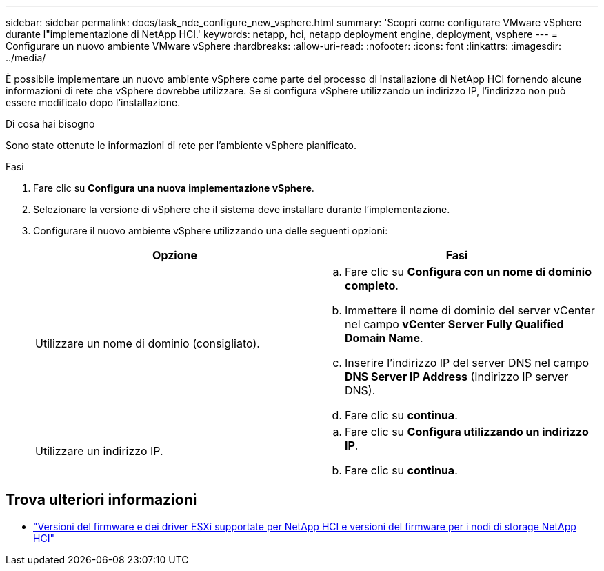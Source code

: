 ---
sidebar: sidebar 
permalink: docs/task_nde_configure_new_vsphere.html 
summary: 'Scopri come configurare VMware vSphere durante l"implementazione di NetApp HCI.' 
keywords: netapp, hci, netapp deployment engine, deployment, vsphere 
---
= Configurare un nuovo ambiente VMware vSphere
:hardbreaks:
:allow-uri-read: 
:nofooter: 
:icons: font
:linkattrs: 
:imagesdir: ../media/


[role="lead"]
È possibile implementare un nuovo ambiente vSphere come parte del processo di installazione di NetApp HCI fornendo alcune informazioni di rete che vSphere dovrebbe utilizzare. Se si configura vSphere utilizzando un indirizzo IP, l'indirizzo non può essere modificato dopo l'installazione.

.Di cosa hai bisogno
Sono state ottenute le informazioni di rete per l'ambiente vSphere pianificato.

.Fasi
. Fare clic su *Configura una nuova implementazione vSphere*.
. Selezionare la versione di vSphere che il sistema deve installare durante l'implementazione.
. Configurare il nuovo ambiente vSphere utilizzando una delle seguenti opzioni:
+
|===
| Opzione | Fasi 


| Utilizzare un nome di dominio (consigliato).  a| 
.. Fare clic su *Configura con un nome di dominio completo*.
.. Immettere il nome di dominio del server vCenter nel campo *vCenter Server Fully Qualified Domain Name*.
.. Inserire l'indirizzo IP del server DNS nel campo *DNS Server IP Address* (Indirizzo IP server DNS).
.. Fare clic su *continua*.




| Utilizzare un indirizzo IP.  a| 
.. Fare clic su *Configura utilizzando un indirizzo IP*.
.. Fare clic su *continua*.


|===


[discrete]
== Trova ulteriori informazioni

* link:firmware_driver_versions.html["Versioni del firmware e dei driver ESXi supportate per NetApp HCI e versioni del firmware per i nodi di storage NetApp HCI"]

